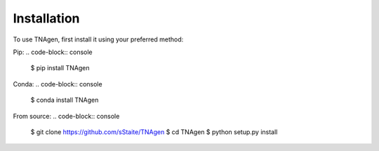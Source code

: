 Installation
============

To use TNAgen, first install it using your preferred method:

Pip:
.. code-block:: console

   $ pip install TNAgen


Conda:
.. code-block:: console

   $ conda install TNAgen


From source: 
.. code-block:: console

   $ git clone https://github.com/sStaite/TNAgen
   $ cd TNAgen
   $ python setup.py install




